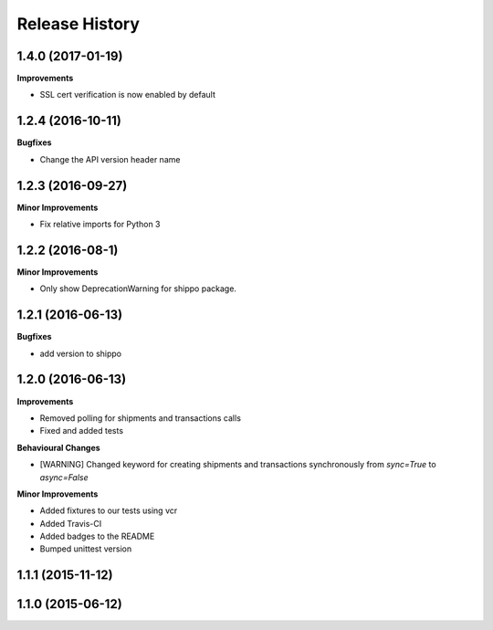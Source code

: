 Release History
---------------
1.4.0 (2017-01-19)
+++++++++++++++++++

**Improvements**

- SSL cert verification is now enabled by default


1.2.4 (2016-10-11)
+++++++++++++++++++

**Bugfixes**

- Change the API version header name

1.2.3 (2016-09-27)
+++++++++++++++++++

**Minor Improvements**

- Fix relative imports for Python 3

1.2.2 (2016-08-1)
+++++++++++++++++++

**Minor Improvements**

- Only show DeprecationWarning for shippo package.

1.2.1 (2016-06-13)
+++++++++++++++++++

**Bugfixes**

- add version to shippo

1.2.0 (2016-06-13)
+++++++++++++++++++

**Improvements**

- Removed polling for shipments and transactions calls
- Fixed and added tests

**Behavioural Changes**

- [WARNING] Changed keyword for creating shipments and transactions synchronously from `sync=True` to `async=False`

**Minor Improvements**

- Added fixtures to our tests using vcr
- Added Travis-CI
- Added badges to the README
- Bumped unittest version

1.1.1 (2015-11-12)
+++++++++++++++++++


1.1.0 (2015-06-12)
+++++++++++++++++++
